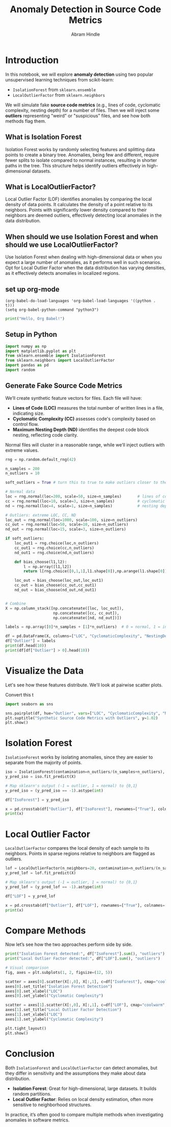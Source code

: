 #+TITLE: Anomaly Detection in Source Code Metrics
#+AUTHOR: Abram Hindle
#+OPTIONS: toc:t
#+PROPERTY: header-args:python :session :results output :exports both

* Introduction
In this notebook, we will explore *anomaly detection* using two popular unsupervised learning
techniques from scikit-learn:

- =IsolationForest= from ~sklearn.ensemble~
- =LocalOutlierFactor= from ~sklearn.neighbors~

We will simulate fake *source code metrics* (e.g., lines of code, cyclomatic complexity,
nesting depth) for a number of files. Then we will inject some *outliers* representing
"weird" or "suspicious" files, and see how both methods flag them.

** What is Isolation Forest

Isolation Forest works by randomly selecting features and splitting
data points to create a binary tree. Anomalies, being few and
different, require fewer splits to isolate compared to normal
instances, resulting in shorter paths in the tree. This structure
helps identify outliers effectively in high-dimensional datasets.

** What is LocalOutlierFactor?

Local Outlier Factor (LOF) identifies anomalies by comparing the local
density of data points. It calculates the density of a point relative
to its neighbors. Points with significantly lower density compared to
their neighbors are deemed outliers, effectively detecting local
anomalies in the data distribution.

** When should we use Isolation Forest and when should we use LocalOutlierFactor?

Use Isolation Forest when dealing with high-dimensional data or when
you expect a large number of anomalies, as it performs well in such
scenarios. Opt for Local Outlier Factor when the data distribution has
varying densities, as it effectively detects anomalies in localized
regions.

** set up org-mode

#+BEGIN_SRC elisp
(org-babel-do-load-languages 'org-babel-load-languages '((python . t)))
(setq org-babel-python-command "python3")
#+END_SRC

#+RESULTS:
: python3

#+BEGIN_SRC python :results output
print("Hello, Org Babel!")
#+END_SRC

#+RESULTS:
: Hello, Org Babel!


** Setup in Python
#+begin_src python
import numpy as np
import matplotlib.pyplot as plt
from sklearn.ensemble import IsolationForest
from sklearn.neighbors import LocalOutlierFactor
import pandas as pd
import random
#+end_src

#+RESULTS:
: Python 3.10.12 (main, Aug 15 2025, 14:32:43) [GCC 11.4.0] on linux
: Type "help", "copyright", "credits" or "license" for more information.
: >>> python.el: native completion setup loaded

** Generate Fake Source Code Metrics

We’ll create synthetic feature vectors for files. Each file will have:
- *Lines of Code (LOC)* measures the total number of written lines in a file, indicating size.
- *Cyclomatic Complexity (CC)* assesses code's complexity based on control flow.
- *Maximum Nesting Depth (ND)* identifies the deepest code block nesting, reflecting code clarity.

Normal files will cluster in a reasonable range, while we’ll inject
outliers with extreme values.

#+begin_src python :results output 
rng = np.random.default_rng(42)

n_samples = 200
n_outliers = 10

soft_outliers = True # turn this to true to make outliers closer to the original data

# Normal data
loc = rng.normal(loc=200, scale=50, size=n_samples)       # lines of code
cc = rng.normal(loc=10, scale=3, size=n_samples)          # cyclomatic complexity
nd = rng.normal(loc=4, scale=1, size=n_samples)           # nesting depth

# Outliers: extreme LOC, CC, ND
loc_out = rng.normal(loc=1000, scale=100, size=n_outliers)
cc_out = rng.normal(loc=50, scale=10, size=n_outliers)
nd_out = rng.normal(loc=15, scale=3, size=n_outliers)

if soft_outliers:
    loc_out1 = rng.choice(loc,n_outliers)
    cc_out1 = rng.choice(cc,n_outliers)
    nd_out1 = rng.choice(nd,n_outliers)
    
    def bias_choose(l1,l2):
        l = np.array([l1,l2])
        return l[rng.choice([0,1,1],l1.shape[0]),np.arange(l1.shape[0])]
    
    loc_out = bias_choose(loc_out,loc_out1)
    cc_out = bias_choose(cc_out,cc_out1)
    nd_out = bias_choose(nd_out,nd_out1)


# Combine
X = np.column_stack([np.concatenate([loc, loc_out]),
                     np.concatenate([cc, cc_out]),
                     np.concatenate([nd, nd_out])])

labels = np.array([0]*n_samples + [1]*n_outliers)  # 0 = normal, 1 = injected outlier

df = pd.DataFrame(X, columns=["LOC", "CyclomaticComplexity", "NestingDepth"])
df["Outlier"] = labels
print(df.head(10))
print(df[df["Outlier"] > 0].head(10))
#+end_src

#+RESULTS:
#+begin_example
LOC  CyclomaticComplexity  NestingDepth  Outlier
0  215.235854             11.012724      3.820389        0
1  148.000795             14.222446      4.196776        0
2  237.522560             10.271755      4.820528        0
3  247.028236             11.931816      3.606259        0
4  102.448241              3.849484      4.521167        0
5  134.891025              9.853845      3.734161        0
6  206.392020              7.470309      3.882458        0
7  184.187870              6.343561      4.829519        0
8  199.159942              7.365543      2.006940        0
9  157.347804              8.997630      2.703528        0
             LOC  CyclomaticComplexity  NestingDepth  Outlier
200   153.319116             39.656919     13.678043        1
201   942.246111              9.264166     15.096323        1
202  1127.444722             15.196935      3.943217        1
203   167.260615              3.989433     13.141002        1
204   936.338472             41.934011      6.420415        1
205   248.413918              9.512002     13.399643        1
206   150.523094              6.350320     13.765085        1
207   280.088945             52.416445      3.974137        1
208   222.326559             43.860232      3.692917        1
209   184.532673             10.159466      5.433215        1
#+end_example


* Visualize the Data
Let's see how these features distribute. We'll look at pairwise scatter plots.

Convert this t

#+begin_src python
import seaborn as sns

sns.pairplot(df, hue="Outlier", vars=["LOC", "CyclomaticComplexity", "NestingDepth"])
plt.suptitle("Synthetic Source Code Metrics with Outliers", y=1.02)
plt.show()
#+end_src

#+RESULTS:

* Isolation Forest
=IsolationForest= works by isolating anomalies, since they are easier to separate from
the majority of points.

#+begin_src python
iso = IsolationForest(contamination=n_outliers/(n_samples+n_outliers), random_state=42)
y_pred_iso = iso.fit_predict(X)

# Map sklearn's output (-1 = outlier, 1 = normal) to {0,1}
y_pred_iso = (y_pred_iso == -1).astype(int)

df["IsoForest"] = y_pred_iso

x = pd.crosstab(df["Outlier"], df["IsoForest"], rownames=["True"], colnames=["Predicted"])
print(x)
#+end_src

#+RESULTS:
: Predicted    0  1
: True             
: 0          199  1
: 1            1  9

* Local Outlier Factor
=LocalOutlierFactor= compares the local density of each sample to its neighbors.
Points in sparse regions relative to neighbors are flagged as outliers.

#+begin_src python
lof = LocalOutlierFactor(n_neighbors=20, contamination=n_outliers/(n_samples+n_outliers))
y_pred_lof = lof.fit_predict(X)

# Map sklearn's output (-1 = outlier, 1 = normal) to {0,1}
y_pred_lof = (y_pred_lof == -1).astype(int)

df["LOF"] = y_pred_lof

x = pd.crosstab(df["Outlier"], df["LOF"], rownames=["True"], colnames=["Predicted"])
print(x)
#+end_src

#+RESULTS:
: Predicted    0  1
: True             
: 0          196  4
: 1            4  6

* Compare Methods
Now let’s see how the two approaches perform side by side.

#+begin_src python
print("Isolation Forest detected:", df["IsoForest"].sum(), "outliers")
print("Local Outlier Factor detected:", df["LOF"].sum(), "outliers")

# Visual comparison
fig, axes = plt.subplots(1, 2, figsize=(12, 5))

scatter = axes[0].scatter(X[:,0], X[:,1], c=df["IsoForest"], cmap="coolwarm", edgecolor="k")
axes[0].set_title("Isolation Forest Detection")
axes[0].set_xlabel("LOC")
axes[0].set_ylabel("Cyclomatic Complexity")

scatter = axes[1].scatter(X[:,0], X[:,1], c=df["LOF"], cmap="coolwarm", edgecolor="k")
axes[1].set_title("Local Outlier Factor Detection")
axes[1].set_xlabel("LOC")
axes[1].set_ylabel("Cyclomatic Complexity")

plt.tight_layout()
plt.show()
#+end_src

#+RESULTS:
: Isolation Forest detected: 10 outliers
: Local Outlier Factor detected: 10 outliers

* Conclusion
Both =IsolationForest= and =LocalOutlierFactor= can detect anomalies, but they differ
in sensitivity and the assumptions they make about data distribution.

- *Isolation Forest*: Great for high-dimensional, large datasets. It builds random partitions.
- *Local Outlier Factor*: Relies on local density estimation, often more sensitive to
  neighborhood structures.

In practice, it’s often good to compare multiple methods when investigating anomalies
in software metrics.
